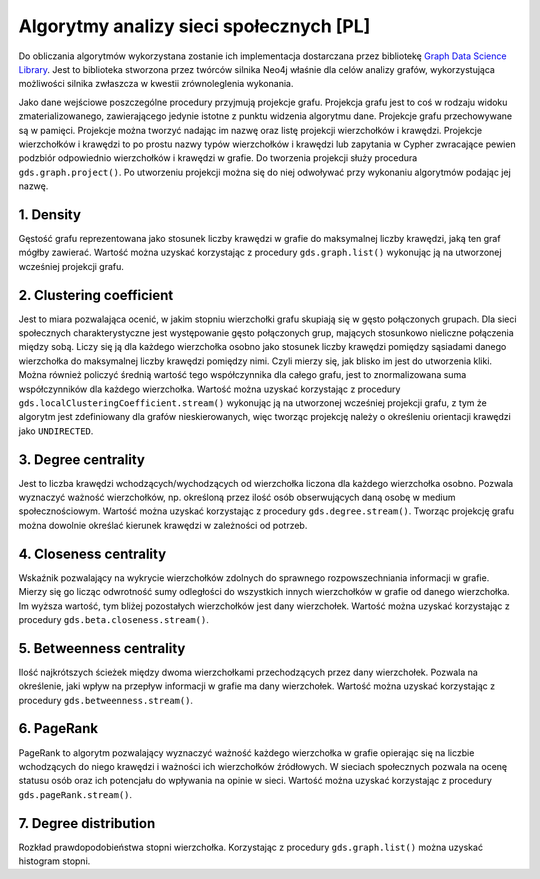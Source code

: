 Algorytmy analizy sieci społecznych [PL]
===================================

Do obliczania algorytmów wykorzystana zostanie ich implementacja dostarczana przez bibliotekę `Graph Data Science Library <https://neo4j.com/docs/graph-data-science/current/>`_. Jest to biblioteka stworzona przez twórców silnika Neo4j właśnie dla celów analizy grafów, wykorzystująca możliwości silnika zwłaszcza w kwestii zrównoleglenia wykonania.

Jako dane wejściowe poszczególne procedury przyjmują projekcje grafu. Projekcja grafu jest to coś w rodzaju widoku zmaterializowanego, zawierającego jedynie istotne z punktu widzenia algorytmu dane. Projekcje grafu przechowywane są w pamięci. Projekcje można tworzyć nadając im nazwę oraz listę projekcji wierzchołków i krawędzi. Projekcje wierzchołków i krawędzi to po prostu nazwy typów wierzchołków i krawędzi lub zapytania w Cypher zwracające pewien podzbiór odpowiednio wierzchołków i krawędzi w grafie. Do tworzenia projekcji służy procedura ``gds.graph.project()``. Po utworzeniu projekcji można się do niej odwoływać przy wykonaniu algorytmów podając jej nazwę. 

1. Density
~~~~~~~~~~~~~~~~~~~~~~~~~
Gęstość grafu reprezentowana jako stosunek liczby krawędzi w grafie do maksymalnej liczby krawędzi, jaką ten graf mógłby zawierać. Wartość można uzyskać korzystając z procedury ``gds.graph.list()`` wykonując ją na utworzonej wcześniej projekcji grafu. 

2. Clustering coefficient
~~~~~~~~~~~~~~~~~~~~~~~~~
Jest to miara pozwalająca ocenić, w jakim stopniu wierzchołki grafu skupiają się w gęsto połączonych grupach. Dla sieci społecznych charakterystyczne jest występowanie gęsto połączonych grup, mających stosunkowo nieliczne połączenia między sobą. Liczy się ją dla każdego wierzchołka osobno jako stosunek liczby krawędzi pomiędzy sąsiadami danego wierzchołka do maksymalnej liczby krawędzi pomiędzy nimi. Czyli mierzy się, jak blisko im jest do utworzenia kliki. Można również policzyć średnią wartość tego współczynnika dla całego grafu, jest to znormalizowana suma współczynników dla każdego wierzchołka. Wartość można uzyskać korzystając z procedury ``gds.localClusteringCoefficient.stream()`` wykonując ją na utworzonej wcześniej projekcji grafu, z tym że algorytm jest zdefiniowany dla grafów nieskierowanych, więc tworząc projekcję należy o określeniu orientacji krawędzi jako ``UNDIRECTED``.

3. Degree centrality
~~~~~~~~~~~~~~~~~~~~~~~~~
Jest to liczba krawędzi wchodzących/wychodzących od wierzchołka liczona dla każdego wierzchołka osobno. Pozwala wyznaczyć ważność wierzchołków, np. określoną przez ilość osób obserwujących daną osobę w medium społecznościowym. Wartość można uzyskać korzystając z procedury ``gds.degree.stream()``. Tworząc projekcję grafu można dowolnie określać kierunek krawędzi w zależności od potrzeb. 

4. Closeness centrality
~~~~~~~~~~~~~~~~~~~~~~~~~
Wskaźnik pozwalający na wykrycie wierzchołków zdolnych do sprawnego rozpowszechniania informacji w grafie. Mierzy się go licząc odwrotność sumy odległości do wszystkich innych wierzchołków w grafie od danego wierzchołka. Im wyższa wartość, tym bliżej pozostałych wierzchołków jest dany wierzchołek. Wartość można uzyskać korzystając z procedury ``gds.beta.closeness.stream()``.

5. Betweenness centrality
~~~~~~~~~~~~~~~~~~~~~~~~~
Ilość najkrótszych ścieżek między dwoma wierzchołkami przechodzących przez dany wierzchołek. Pozwala na określenie, jaki wpływ na przepływ informacji w grafie ma dany wierzchołek. Wartość można uzyskać korzystając z procedury ``gds.betweenness.stream()``.

6. PageRank
~~~~~~~~~~~~~~~~~~~~~~~~~
PageRank to algorytm pozwalający wyznaczyć ważność każdego wierzchołka w grafie opierając się na liczbie wchodzących do niego krawędzi i ważności ich wierzchołków źródłowych. W sieciach społecznych pozwala na ocenę statusu osób oraz ich potencjału do wpływania na opinie w sieci. Wartość można uzyskać korzystając z procedury ``gds.pageRank.stream()``. 

7. Degree distribution
~~~~~~~~~~~~~~~~~~~~~~~~~
Rozkład prawdopodobieństwa stopni wierzchołka. Korzystając z procedury ``gds.graph.list()`` można uzyskać histogram stopni. 
